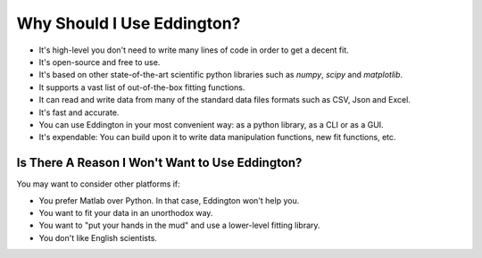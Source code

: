 .. _why_eddington:

Why Should I Use Eddington?
===========================

* It's high-level you don't need to write many lines of code in order to get a decent fit.
* It's open-source and free to use.
* It's based on other state-of-the-art scientific python libraries such as *numpy*, *scipy* and *matplotlib*.
* It supports a vast list of out-of-the-box fitting functions.
* It can read and write data from many of the standard data files formats such as CSV, Json and Excel.
* It's fast and accurate.
* You can use Eddington in your most convenient way: as a python library, as a CLI or as a GUI.
* It's expendable: You can build upon it to write data manipulation functions, new fit functions, etc.

Is There A Reason I Won't Want to Use Eddington?
------------------------------------------------

You may want to consider other platforms if:

* You prefer Matlab over Python. In that case, Eddington won't help you.
* You want to fit your data in an unorthodox way.
* You want to "put your hands in the mud" and use a lower-level fitting library.
* You don't like English scientists.
